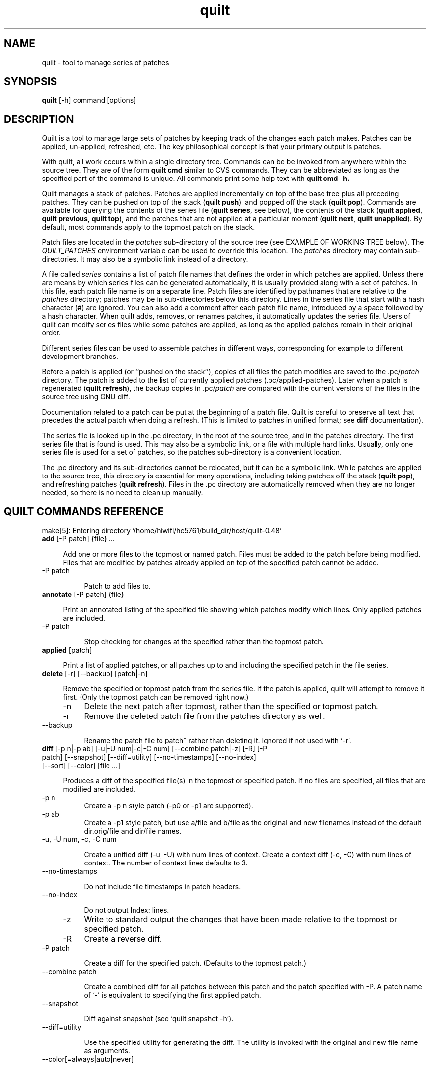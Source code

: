 .\" Created by Martin Quinson from the tex documentation
.\"
.TH quilt 1 "June 2, 2006" "quilt"

.SH NAME
quilt \- tool to manage series of patches

.SH SYNOPSIS
.B quilt
[-h] command [options]

.SH DESCRIPTION
Quilt is a tool to manage large sets of patches by keeping track of the
changes each patch makes. Patches can be applied, un-applied, refreshed,
etc. The key philosophical concept is that your primary output is patches.

With quilt, all work occurs within a single directory tree. Commands can be
be invoked from anywhere within the source tree. They are of the form
.B quilt cmd
similar to CVS commands. They can be abbreviated as long as the specified
part of the command is unique. All commands print some help text with
.B quilt cmd -h.

Quilt manages a stack of patches. Patches are applied incrementally on top
of the base tree plus all preceding patches. They can be pushed on top of
the stack
.RB ( "quilt push" ),
and popped off the stack
.RB ( "quilt pop" ).
Commands are available for querying the contents of the series file
.RB ( "quilt series" ,
see below), the contents of the stack
.RB ( "quilt applied" , " quilt previous" , " quilt top" ),
and the patches that are not applied at a particular moment
.RB ( "quilt next" , " quilt unapplied" ).
By default, most commands apply to the topmost patch on the stack.

Patch files are located in the
.I patches
sub-directory of the source tree (see EXAMPLE OF WORKING TREE below). The
.I QUILT_PATCHES
environment variable can be used to override this location. The
.I patches
directory may contain sub-directories. It may also be a symbolic link
instead of a directory.

A file called
.I series
contains a list of patch file names that defines the order in which patches
are applied. Unless there are means by which series files can be generated
automatically, it is usually provided along with a set of patches. In this
file, each patch file name is on a separate line. Patch files are identified
by pathnames that are relative to the
.I patches
directory; patches may be in sub-directories below this directory. Lines
in the series file that start with a hash character (#) are ignored.
You can also add a comment after each patch file name, introduced by a
space  followed by a hash character. When
quilt adds, removes, or renames patches, it automatically updates the series
file. Users of quilt can modify series files while some patches are
applied, as long as the applied patches remain in their original order.

Different series files can be used to assemble patches in different ways,
corresponding for example to different development branches.

Before a patch is applied (or ``pushed on the stack''), copies of all files
the patch modifies are saved to the
.RI .pc/ patch
directory. The patch is added to the list of currently applied patches
(.pc/applied-patches). Later when a patch is regenerated
.RB ( "quilt refresh" ),
the backup copies in
.RI .pc/ patch
are compared with the current versions of the files in the source tree using
GNU diff.

Documentation related to a patch can be put at the beginning of a patch
file.  Quilt is careful to preserve all text that precedes the actual patch
when doing a refresh. (This is limited to patches in unified format; see
.B diff
documentation).

The series file is looked up in the .pc directory, in the root of the source
tree, and in the patches directory.  The first series file that is found is
used. This may also be a symbolic link, or a file with multiple hard links.
Usually, only one series file is used for a set of patches, so the
patches sub-directory is a convenient location.

The .pc directory and its sub-directories cannot be relocated, but it can be
a symbolic link. While patches are applied to the source tree, this
directory is essential for many operations, including taking patches off the
stack
.RB ( "quilt pop" ),
and refreshing patches
.RB ( "quilt refresh" ).
Files in the .pc directory are automatically removed when they are
no longer needed, so there is no need to clean up manually.

.SH QUILT COMMANDS REFERENCE

make[5]: Entering directory `/home/hiwifi/hc5761/build_dir/host/quilt-0.48'

.IP "\fBadd\fP [-P patch] {file} ... " 4

Add one or more files to the topmost or named patch.  Files must be
added to the patch before being modified.  Files that are modified by
patches already applied on top of the specified patch cannot be added.

.IP "    -P patch" 8

Patch to add files to.


.IP "\fBannotate\fP [-P patch] {file} " 4

Print an annotated listing of the specified file showing which
patches modify which lines. Only applied patches are included.

.IP "    -P patch" 8

Stop checking for changes at the specified rather than the
topmost patch.


.IP "\fBapplied\fP [patch] " 4

Print a list of applied patches, or all patches up to and including the
specified patch in the file series.


.IP "\fBdelete\fP [-r] [--backup] [patch|-n] " 4

Remove the specified or topmost patch from the series file.  If the
patch is applied, quilt will attempt to remove it first. (Only the
topmost patch can be removed right now.)

.IP "    -n" 8
Delete the next patch after topmost, rather than the specified
or topmost patch.

.IP "    -r" 8
Remove the deleted patch file from the patches directory as well.

.IP "    --backup" 8

Rename the patch file to patch~ rather than deleting it.
Ignored if not used with `-r'.


.IP "\fBdiff\fP [-p n|-p ab] [-u|-U num|-c|-C num] [--combine patch|-z] [-R] [-P patch] [--snapshot] [--diff=utility] [--no-timestamps] [--no-index] [--sort] [--color] [file ...] " 4

Produces a diff of the specified file(s) in the topmost or specified
patch.  If no files are specified, all files that are modified are
included.

.IP "    -p n" 8
Create a -p n style patch (-p0 or -p1 are supported).

.IP "    -p ab" 8
Create a -p1 style patch, but use a/file and b/file as the
original and new filenames instead of the default
dir.orig/file and dir/file names.

.IP "    -u, -U num, -c, -C num" 8

Create a unified diff (-u, -U) with num lines of context. Create
a context diff (-c, -C) with num lines of context. The number of
context lines defaults to 3.

.IP "    --no-timestamps" 8

Do not include file timestamps in patch headers.

.IP "    --no-index" 8

Do not output Index: lines.

.IP "    -z" 8
Write to standard output the changes that have been made
relative to the topmost or specified patch.

.IP "    -R" 8
Create a reverse diff.

.IP "    -P patch" 8

Create a diff for the specified patch.  (Defaults to the topmost
patch.)

.IP "    --combine patch" 8

Create a combined diff for all patches between this patch and
the patch specified with -P. A patch name of `-' is equivalent
to specifying the first applied patch.

.IP "    --snapshot" 8

Diff against snapshot (see `quilt snapshot -h').

.IP "    --diff=utility" 8

Use the specified utility for generating the diff. The utility
is invoked with the original and new file name as arguments.

.IP "    --color[=always|auto|never]" 8

Use syntax coloring.

.IP "    --sort" 8
Sort files by their name instead of preserving the original order.


.IP "\fBedit\fP file ... " 4

Edit the specified file(s) in $EDITOR after adding it (them) to
the topmost patch.


.IP "\fBfiles\fP [-v] [-a] [-l] [--combine patch] [patch] " 4

Print the list of files that the topmost or specified patch changes.

.IP "    -a" 8
List all files in all applied patches.

.IP "    -l" 8
Add patch name to output.

.IP "    -v" 8
Verbose, more user friendly output.

.IP "    --combine patch" 8

Create a listing for all patches between this patch and
the topmost or specified patch. A patch name of `-' is
equivalent to specifying the first applied patch.



.IP "\fBfold\fP [-R] [-q] [-f] [-p strip-level] " 4

Integrate the patch read from standard input into the topmost patch:
After making sure that all files modified are part of the topmost
patch, the patch is applied with the specified strip level (which
defaults to 1).

.IP "    -R" 8
Apply patch in reverse.

.IP "    -q" 8
Quiet operation.

.IP "    -f" 8
Force apply, even if the patch has rejects. Unless in quiet mode,
apply the patch interactively: the patch utility may ask questions.

.IP "    -p strip-level" 8

The number of pathname components to strip from file names
when applying patchfile.


.IP "\fBfork\fP [new_name] " 4

Fork the topmost patch.  Forking a patch means creating a verbatim copy
of it under a new name, and use that new name instead of the original
one in the current series.  This is useful when a patch has to be
modified, but the original version of it should be preserved, e.g.
because it is used in another series, or for the history.  A typical
sequence of commands would be: fork, edit, refresh.

If new_name is missing, the name of the forked patch will be the current
patch name, followed by `-2'.  If the patch name already ends in a
dash-and-number, the number is further incremented (e.g., patch.diff,
patch-2.diff, patch-3.diff).


.IP "\fBgraph\fP [--all] [--reduce] [--lines[=num]] [--edge-labels=files] [-T ps] [patch] " 4

Generate a dot(1) directed graph showing the dependencies between
applied patches. A patch depends on another patch if both touch the same
file or, with the --lines option, if their modifications overlap. Unless
otherwise specified, the graph includes all patches that the topmost
patch depends on.
When a patch name is specified, instead of the topmost patch, create a
graph for the specified patch. The graph will include all other patches
that this patch depends on, as well as all patches that depend on this
patch.

.IP "    --all" 8
Generate a graph including all applied patches and their
dependencies. (Unapplied patches are not included.)

.IP "    --reduce" 8

Eliminate transitive edges from the graph.

.IP "    --lines[=num]" 8

Compute dependencies by looking at the lines the patches modify.
Unless a different num is specified, two lines of context are
included.

.IP "    --edge-labels=files" 8

Label graph edges with the file names that the adjacent patches
modify.

.IP "    -T ps" 8
Directly produce a PostScript output file.


.IP "\fBgrep\fP [-h|options] {pattern} " 4

Grep through the source files, recursively, skipping patches and quilt
meta-information. If no filename argument is given, the whole source
tree is searched. Please see the grep(1) manual page for options.

.IP "    -h" 8
Print this help. The grep -h option can be passed after a
double-dash (--). Search expressions that start with a dash
can be passed after a second double-dash (-- --).


.IP "\fBheader\fP [-a|-r|-e] [--backup] [--strip-diffstat] [--strip-trailing-whitespace] [patch] " 4

Print or change the header of the topmost or specified patch.

.IP "    -a, -r, -e" 8

Append to (-a) or replace (-r) the exiting patch header, or
edit (-e) the header in $EDITOR. If none of these options is
given, print the patch header.

.IP "    --strip-diffstat" 8

Strip diffstat output from the header.

.IP "    --strip-trailing-whitespace" 8

Strip trailing whitespace at the end of lines of the header.

.IP "    --backup" 8

Create a backup copy of the old version of a patch as patch~.


.IP "\fBimport\fP [-p num] [-R] [-P patch] [-f] [-d {o|a|n}] patchfile ... " 4

Import external patches.  The patches will be inserted following the
current top patch, and must be pushed after import to apply them.

.IP "    -p num" 8

Number of directory levels to strip when applying (default=1)

.IP "    -R" 8

Apply patch in reverse.

.IP "    -P patch" 8

Patch filename to use inside quilt. This option can only be
used when importing a single patch.

.IP "    -f" 8
Overwite/update existing patches.

.IP "    -d {o|a|n}" 8

When overwriting in existing patch, keep the old (o), all (a), or
new (n) patch header. If both patches include headers, this option
must be specified. This option is only effective when -f is used.


.IP "\fBmail\fP {--mbox file|--send} [-m text] [--prefix prefix] [--sender ...] [--from ...] [--to ...] [--cc ...] [--bcc ...] [--subject ...] [--reply-to message] [first_patch [last_patch]] " 4

Create mail messages from a specified range of patches, or all patches in
the series file, and either store them in a mailbox file, or send them
immediately. The editor is opened with a template for the introduction.
Please see /home/hiwifi/hc5761/staging_dir/host/share/doc/quilt-0.48/README.MAIL for details.
When specifying a range of patches, a first patch name of `-' denotes the
first, and a last patch name of `-' denotes the last patch in the series.

.IP "    -m text" 8

Text to use as the text in the introduction. When this option is
used, the editor will not be invoked, and the patches will be
processed immediately.

.IP "    --prefix prefix" 8

Use an alternate prefix in the bracketed part of the subjects
generated. Defaults to `patch'.

.IP "    --mbox file" 8

Store all messages in the specified file in mbox format. The mbox
can later be sent using formail, for example.

.IP "    --send" 8

Send the messages directly.

.IP "    --sender" 8

The envelope sender address to use. The address must be of the form
`user@domain.name'. No display name is allowed.

.IP "    --from, --subject" 8

The values for the From and Subject headers to use. If no --from
option is given, the value of the --sender option is used.

.IP "    --to, --cc, --bcc" 8

Append a recipient to the To, Cc, or Bcc header.

.IP "    --signature file" 8

Append the specified signature to messages (defaults to ~/.signature
if found; use `-' for no signature).

.IP "    --reply-to message" 8

Add the appropriate headers to reply to the specified message.


.IP "\fBnew\fP {patchname} " 4

Create a new patch with the specified file name, and insert it after the
topmost patch.

Quilt can be used in sub-directories of a source tree. It determines the
root of a source tree by searching for a patches directory above the
current working directory. Create a patches directory in the intended root
directory if quilt chooses a top-level directory that is too high up
in the directory tree.


.IP "\fBnext\fP [patch] " 4

Print the name of the next patch after the specified or topmost patch in
the series file.


.IP "\fBpatches\fP [-v] {file} " 4

Print the list of patches that modify the specified file. (Uses a
heuristic to determine which files are modified by unapplied patches.
Note that this heuristic is much slower than scanning applied patches.)

.IP "    -v" 8
Verbose, more user friendly output.


.IP "\fBpop\fP [-afRqv] [num|patch] " 4

Remove patch(es) from the stack of applied patches.  Without options,
the topmost patch is removed.  When a number is specified, remove the
specified number of patches.  When a patch name is specified, remove
patches until the specified patch end up on top of the stack.  Patch
names may include the patches/ prefix, which means that filename
completion can be used.

.IP "    -a" 8
Remove all applied patches.

.IP "    -f" 8
Force remove. The state before the patch(es) were applied will
be restored from backup files.

.IP "    -R" 8
Always verify if the patch removes cleanly; don't rely on
timestamp checks.

.IP "    -q" 8
Quiet operation.

.IP "    -v" 8
Verbose operation.


.IP "\fBprevious\fP [patch] " 4

Print the name of the previous patch before the specified or topmost
patch in the series file.


.IP "\fBpush\fP [-afqv] [--leave-rejects] [--color[=always|auto|never]] [num|patch] " 4

Apply patch(es) from the series file.  Without options, the next patch
in the series file is applied.  When a number is specified, apply the
specified number of patches.  When a patch name is specified, apply
all patches up to and including the specified patch.  Patch names may
include the patches/ prefix, which means that filename completion can
be used.

.IP "    -a" 8
Apply all patches in the series file.

.IP "    -q" 8
Quiet operation.

.IP "    -f" 8
Force apply, even if the patch has rejects. Unless in quiet mode,
apply the patch interactively: the patch utility may ask questions.

.IP "    -v" 8
Verbose operation.

.IP "    --leave-rejects" 8

Leave around the reject files patch produced, even if the patch
is not actually applied.

.IP "    --color[=always|auto|never]" 8

Use syntax coloring.


.IP "\fBrefresh\fP [-p n|-p ab] [-u|-U num|-c|-C num] [-z[new_name]] [-f] [--no-timestamps] [--no-index] [--diffstat] [--sort] [--backup] [--strip-trailing-whitespace] [patch] " 4

Refreshes the specified patch, or the topmost patch by default.
Documentation that comes before the actual patch in the patch file is
retained.

It is possible to refresh patches that are not on top.  If any patches
on top of the patch to refresh modify the same files, the script aborts
by default.  Patches can still be refreshed with -f.  In that case this
script will print a warning for each shadowed file, changes by more
recent patches will be ignored, and only changes in files that have not
been modified by any more recent patches will end up in the specified
patch.

.IP "    -p n" 8
Create a -p n style patch (-p0 or -p1 supported).

.IP "    -p ab" 8
Create a -p1 style patch, but use a/file and b/file as the
original and new filenames instead of the default
dir.orig/file and dir/file names.

.IP "    -u, -U num, -c, -C num" 8

Create a unified diff (-u, -U) with num lines of context. Create
a context diff (-c, -C) with num lines of context. The number of
context lines defaults to 3.

.IP "    -z[new_name]" 8

Create a new patch containing the changes instead of refreshing the
topmost patch. If no new name is specified, `-2' is added to the
original patch name, etc. (See the fork command.)

.IP "    --no-timestamps" 8

Do not include file timestamps in patch headers.

.IP "    --no-index" 8

Do not output Index: lines.

.IP "    --diffstat" 8

Add a diffstat section to the patch header, or replace the
existing diffstat section.

.IP "    -f" 8
Enforce refreshing of a patch that is not on top.

.IP "    --backup" 8

Create a backup copy of the old version of a patch as patch~.

.IP "    --sort" 8
Sort files by their name instead of preserving the original order.

.IP "    --strip-trailing-whitespace" 8

Strip trailing whitespace at the end of lines.


.IP "\fBrename\fP [-P patch] new_name " 4

Rename the topmost or named patch.

.IP "    -P patch" 8

Patch to rename.


.IP "\fBrevert\fP [-P patch] {file} ... " 4

Revert the changes to the topmost or named patch for the specified file(s).
Changes to files that are modified by patches on top of the specified patch
cannot be reverted.

.IP "    -P patch" 8

Revert changes in the named patch.


.IP "\fBseries\fP [-v] " 4

Print the names of all patches in the series file.

.IP "    -v" 8
Verbose, more user friendly output.


.IP "\fBsetup\fP [-d path-prefix] [-v] [--sourcedir dir] {specfile|seriesfile} " 4

Initializes a source tree from an rpm spec file or a quilt series file.

.IP "    -d" 8
Optional path prefix for the resulting source tree.

.IP "    --sourcedir" 8

Directory that contains the package sources. Defaults to `.'.

.IP "    -v" 8
Verbose debug output.


.IP "\fBsnapshot\fP [-d] " 4

Take a snapshot of the current working state.  After taking the snapshot,
the tree can be modified in the usual ways, including pushing and
popping patches.  A diff against the tree at the moment of the
snapshot can be generated with `quilt diff --snapshot'.

.IP "    -d" 8
Only remove current snapshot.


.IP "\fBtop\fP " 4

Print the name of the topmost patch on the current stack of applied
patches.


.IP "\fBunapplied\fP [patch] " 4

Print a list of patches that are not applied, or all patches that follow
the specified patch in the series file.


.IP "\fBupgrade\fP " 4

Upgrade the meta-data in a working tree from an old version of quilt to the
current version. This command is only needed when the quilt meta-data format
has changed, and the working tree still contains old-format meta-data. In that
case, quilt will request to run `quilt upgrade'.

make[5]: Leaving directory `/home/hiwifi/hc5761/build_dir/host/quilt-0.48'

.SH COMMON OPTIONS TO ALL COMMANDS

.IP "\fB--trace\fP" 8

Runs the command in bash trace mode (-x). For internal debugging.

.IP "\fB--quiltrc\fP file" 8

Use the specified configuration file instead of ~/.quiltrc (or
/etc/quilt.quiltrc if ~/.quiltrc does not exist).  See the pdf
documentation for details about its possible contents.  The
special value "-" causes quilt not to read any configuration
file.

.IP "\fB--version\fP" 8

Print the version number and exit immediately.


.SH EXAMPLE OF WORKING TREE

.fam C
.RS
.nf
work/ -+- ...
|- patches/ -+- series
|            |- patch2.diff
|            |- patch1.diff
|            +- ...
+- .pc/ -+- applied-patches
|- patch1.diff/ -+- ...
|- patch2.diff/ -+- ...
+- ...
.fi
.RE
.fam T

.SH EXAMPLE

Please refer to the pdf documentation for an example.

.SH CONFIGURATION FILE

Upon startup, quilt evaluates the file .quiltrc in the user's home
directory, or the file specified with the --quiltrc option.  This file
is a regular bash script. Default options can be passed to any command
by defining a QUILT_COMMAND_ARGS variable.  For example,
QUILT_DIFF_ARGS="--color=auto" causes the output of quilt diff to be
syntax colored when writing to a terminal.

In addition to that, quilt recognizes the following variables:

.IP QUILT_DIFF_OPTS 4

Additional options that quilt shall pass to GNU diff when generating
patches. A useful setting for C source code is "-p", which causes GNU diff
to show in the resulting patch which function a change is in.

.IP QUILT_PATCH_OPTS 4

Additional options that quilt shall pass to GNU patch when applying
patches.  For example, some versions of GNU patch support the
"--unified-reject-files" option for generating reject files in unified
diff style.

.IP QUILT_DIFFSTAT_OPTS 4

Additional options that quilt shall pass to diffstat when generating
patch statistics. For example, "-f0" can be used for an alternative output
format. Recent versions of diffstat also support alternative rounding
methods ("-r1", "-r2").

.IP QUILT_PATCHES 4

The location of patch files, defaulting to "patches".

.IP QUILT_SERIES 4

The name of the series file, defaulting to "series". Unless an absolute path
is used, the search algorithm described above applies.

.IP QUILT_PATCHES_PREFIX 4

If set to anything, quilt will prefix patch names it prints with their
directory (QUILT_PATCHES).

.IP QUILT_NO_DIFF_INDEX 4

By default, quilt prepends an Index: line to the patches it generates.
If this variable is set to anything, no line is prepended.  This is
a shortcut to adding --no-index to both QUILT_DIFF_ARGS and
QUILT_REFRESH_ARGS.

.IP QUILT_NO_DIFF_TIMESTAMP 4

By default, quilt includes timestamps in headers when generating patches.
If this variable is set to anything, no timestamp will be included.  This
is a shortcut to adding --no-timestamps to both QUILT_DIFF_ARGS and
QUILT_REFRESH_ARGS.

.IP EDITOR 4

The program to run to edit files.  If it isn't redefined in the
configuration file, $EDITOR as defined in the environment will be used.

.SH AUTHORS

Quilt started as a series of scripts written by Andrew Morton
(patch-scripts). Based on Andrew's ideas, Andreas Gruenbacher completely
rewrote the scripts, with the help of several other contributors (see
AUTHORS file in the distribution).

This man page was written by Martin Quinson, based on information found in
the pdf documentation, and in the help messages of each commands.

.SH SEE ALSO

The pdf documentation, which should be under /usr/share/doc/quilt/quilt.pdf.
Note that some distributors compress this file.
.BR zxpdf ( 1 )
can be used to display compressed pdf files.

.BR diff ( 1 ),
.BR patch ( 1 ).
